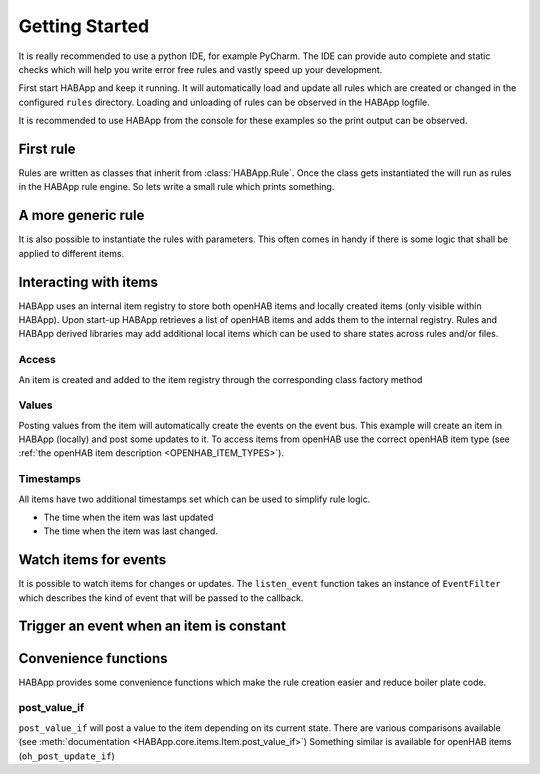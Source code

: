 
Getting Started
==================================

It is really recommended to use a python IDE, for example PyCharm.
The IDE can provide auto complete and static checks
which will help you write error free rules and vastly speed up your development.

First start HABApp and keep it running. It will automatically load and update all rules which
are created or changed in the configured ``rules`` directory.
Loading and unloading of rules can be observed in the HABApp logfile.

It is recommended to use HABApp from the console for these examples so the print output can be observed.

First rule
------------------------------
Rules are written as classes that inherit from :class:`HABApp.Rule`. Once the class gets instantiated the will run as
rules in the HABApp rule engine. So lets write a small rule which prints something.


.. exec_code::

    # ------------ hide: start ------------
    from rule_runner import SimpleRuleRunner
    runner = SimpleRuleRunner()
    runner.set_up()
    # ------------ hide: stop -------------
    import HABApp

    # Rules are classes that inherit from HABApp.Rule
    class MyFirstRule(HABApp.Rule):
        def __init__(self):
            super().__init__()

            # Use run.at to schedule things directly after instantiation,
            # don't do blocking things in __init__
            self.run.soon(self.say_something)

        def say_something(self):
            print('That was easy!')

    # Rules
    MyFirstRule()
    # ------------ hide: start ------------
    runner.process_events()
    runner.tear_down()
    # ------------ hide: stop -------------

A more generic rule
------------------------------
It is also possible to instantiate the rules with parameters.
This often comes in handy if there is some logic that shall be applied to different items.

.. exec_code::

    # ------------ hide: start ------------
    from rule_runner import SimpleRuleRunner
    runner = SimpleRuleRunner()
    runner.set_up()
    # ------------ hide: stop -------------
    import HABApp

    class MyFirstRule(HABApp.Rule):
        def __init__(self, my_parameter):
            super().__init__()
            self.param = my_parameter

            self.run.soon(self.say_something)

        def say_something(self):
            print(f'Param {self.param}')

    # This is normal python code, so you can create Rule instances as you like
    for i in range(2):
        MyFirstRule(i)
    for t in ['Text 1', 'Text 2']:
        MyFirstRule(t)
    # ------------ hide: start ------------
    runner.process_events()
    runner.tear_down()
    # ------------ hide: stop -------------


Interacting with items
------------------------------
HABApp uses an internal item registry to store both openHAB items and locally
created items (only visible within HABApp). Upon start-up HABApp retrieves
a list of openHAB items and adds them to the internal registry.
Rules and HABApp derived libraries may add additional local items which can be used
to share states across rules and/or files.

Access
""""""""""""""""""""""""""""""""""""""

An item is created and added to the item registry through the corresponding class factory method

.. exec_code::
   :hide_output:

   # ------------ hide: start ------------
   from rule_runner import SimpleRuleRunner
   SimpleRuleRunner().set_up()
   # ------------ hide: stop -------------

   from HABApp.core.items import Item

   # This will create an item in the local (HABApp) item registry
   item = Item.get_create_item("an-item-name", "a value")

Values
""""""""""""""""""""""""""""""""""""""

Posting values from the item will automatically create the events on the event bus.
This example will create an item in HABApp (locally) and post some updates to it.
To access items from openHAB use the correct openHAB item type (see :ref:`the openHAB item description <OPENHAB_ITEM_TYPES>`).

.. exec_code::

    # ------------ hide: start ------------
    import logging
    import sys
    root = logging.getLogger('HABApp')
    root.setLevel(logging.DEBUG)

    handler = logging.StreamHandler(sys.stdout)
    handler.setLevel(logging.DEBUG)
    formatter = logging.Formatter('[%(name)15s] %(levelname)8s | %(message)s')
    handler.setFormatter(formatter)
    root.addHandler(handler)

    from rule_runner import SimpleRuleRunner
    runner = SimpleRuleRunner()
    runner.set_up()
    # ------------ hide: stop -------------
    import HABApp
    from HABApp.core.items import Item

    class MyFirstRule(HABApp.Rule):
        def __init__(self):
            super().__init__()
            # Get the item or create it if it does not exist
            self.my_item = Item.get_create_item('Item_Name')

            self.run.soon(self.say_something)

        def say_something(self):
            # Post updates to the item through the internal event bus
            self.my_item.post_value('Test')
            self.my_item.post_value('Change')

            # The item value can be used in comparisons through this shortcut ...
            if self.my_item == 'Change':
                print('Item value is "Change"')
            # ... which is the same as this:
            if self.my_item.value == 'Change':
                print('Item.value is "Change"')


    MyFirstRule()
    # ------------ hide: start ------------
    runner.process_events()
    runner.tear_down()
    # ------------ hide: stop -------------


Timestamps
""""""""""""""""""""""""""""""""""""""

All items have two additional timestamps set which can be used to simplify rule logic.

* The time when the item was last updated
* The time when the item was last changed.


.. exec_code::

    # ------------ hide: start ------------
    from pendulum import DateTime
    from HABApp.core.items import Item
    from rule_runner import SimpleRuleRunner

    runner = SimpleRuleRunner()
    runner.set_up()

    item = Item.get_create_item('Item_Name', initial_value='old_value')
    item._last_update.dt = DateTime(2022, 8, 20, 12, 16)
    item._last_change.dt = DateTime(2022, 8, 20, 10, 30)

    # ------------ hide: stop -------------
    import HABApp
    from HABApp.core.items import Item

    class TimestampRule(HABApp.Rule):
        def __init__(self):
            super().__init__()
            # This item was created by another rule, that's why "get_item" is used
            self.my_item = Item.get_item('Item_Name')

            # Access of timestamps
            print(f'Last update: {self.my_item.last_update}')
            print(f'Last change: {self.my_item.last_change}')

    TimestampRule()

    # ------------ hide: start ------------
    runner.tear_down()
    # ------------ hide: stop -------------



Watch items for events
------------------------------
It is possible to watch items for changes or updates.
The ``listen_event`` function takes an instance of ``EventFilter`` which describes the kind of event that will be
passed to the callback.


.. exec_code::

    # ------------ hide: start ------------
    from rule_runner import SimpleRuleRunner
    runner = SimpleRuleRunner()
    runner.set_up()

    from HABApp.core.items import Item
    Item.get_create_item('Item_Name', initial_value='Some value')
    # ------------ hide: stop -------------
    import HABApp
    from HABApp.core.items import Item
    from HABApp.core.events import ValueUpdateEventFilter, ValueChangeEventFilter, ValueChangeEvent, ValueUpdateEvent

    class MyFirstRule(HABApp.Rule):
        def __init__(self):
            super().__init__()
            # Get the item or create it if it does not exist
            self.my_item = Item.get_create_item('Item_Name')

            # Run this function whenever the item receives an ValueUpdateEvent
            self.listen_event(self.my_item, self.item_updated, ValueUpdateEventFilter())

            # If you already have an item you can use the more convenient method of the item
            # This is the recommended way to use the event listener
            self.my_item.listen_event(self.item_updated, ValueUpdateEventFilter())

            # Run this function whenever the item receives an ValueChangeEvent
            self.my_item.listen_event(self.item_changed, ValueChangeEventFilter())

        # the function has 1 argument which is the event
        def item_updated(self, event: ValueUpdateEvent):
            print(f'{event.name} updated value: "{event.value}"')
            print(f'Last update of {self.my_item.name}: {self.my_item.last_update}')

        def item_changed(self, event: ValueChangeEvent):
            print(f'{event.name} changed from "{event.old_value}" to "{event.value}"')
            print(f'Last change of {self.my_item.name}: {self.my_item.last_change}')


    MyFirstRule()
    # ------------ hide: start ------------
    i = Item.get_item('Item_Name')
    i.post_value('Changed value')
    runner.process_events()
    runner.tear_down()
    # ------------ hide: stop -------------

Trigger an event when an item is constant
------------------------------------------

.. exec_code::

    # ------------ hide: start ------------
    import time, HABApp
    from rule_runner import SimpleRuleRunner
    runner = SimpleRuleRunner()
    runner.set_up()
    HABApp.core.Items.add_item(HABApp.core.items.Item('test_watch'))
    # ------------ hide: stop -------------

    import HABApp
    from HABApp.core.items import Item
    from HABApp.core.events import ItemNoChangeEvent

    class MyFirstRule(HABApp.Rule):
        def __init__(self):
            super().__init__()
            # Get the item or create it if it does not exist
            self.my_item = Item.get_create_item('Item_Name')

            # This will create an event if the item is 10 secs constant
            watcher = self.my_item.watch_change(10)

            # this will automatically listen to the correct event
            watcher.listen_event(self.item_constant)

            # To listen to all ItemNoChangeEvent/ItemNoUpdateEvent independent of the timeout time use
            # self.listen_event(self.my_item, self.item_constant, watcher.EVENT)

        def item_constant(self, event: ItemNoChangeEvent):
            print(f'{event}')

    MyFirstRule()
    # ------------ hide: start ------------
    HABApp.core.EventBus.post_event('Item_Name', ItemNoChangeEvent('Item_Name', 10))
    runner.tear_down()
    # ------------ hide: stop -------------


Convenience functions
------------------------------------------

HABApp provides some convenience functions which make the rule creation easier and reduce boiler plate code.

post_value_if
""""""""""""""""""""""""""""""""""""""

``post_value_if`` will post a value to the item depending on its current state.
There are various comparisons available (see :meth:`documentation <HABApp.core.items.Item.post_value_if>`)
Something similar is available for openHAB items (``oh_post_update_if``)

.. exec_code::

    # ------------ hide: start ------------
    import time, HABApp
    from rule_runner import SimpleRuleRunner
    runner = SimpleRuleRunner()
    runner.set_up()
    HABApp.core.Items.add_item(HABApp.core.items.Item('Item_Name'))
    # ------------ hide: stop -------------

    import HABApp
    from HABApp.core.items import Item

    class MyFirstRule(HABApp.Rule):
        def __init__(self):
            super().__init__()
            # Get the item or create it if it does not exist
            self.my_item = Item.get_create_item('Item_Name')

            self.run.soon(self.say_something)

        def say_something(self):

            # This construct
            if self.my_item != 'overwrite value':
               self.my_item.post_value('Test')

            # ... is equivalent to
            self.my_item.pos_value_if('Test', not_equal='overwrite value')


            # This construct
            if self.my_item == 'overwrite value':
               self.my_item.post_value('Test')

            # ... is equivalent to
            self.my_item.pos_value_if('Test', equal='overwrite value')


    MyFirstRule()
    # ------------ hide: start ------------
    runner.process_events()
    runner.tear_down()
    # ------------ hide: stop -------------
